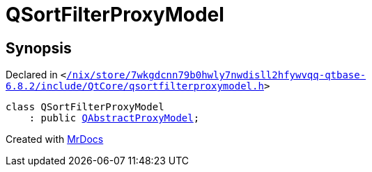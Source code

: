 [#QSortFilterProxyModel]
= QSortFilterProxyModel
:relfileprefix: 
:mrdocs:


== Synopsis

Declared in `&lt;https://github.com/PrismLauncher/PrismLauncher/blob/develop//nix/store/7wkgdcnn79b0hwly7nwdisll2hfywvqq-qtbase-6.8.2/include/QtCore/qsortfilterproxymodel.h#L20[&sol;nix&sol;store&sol;7wkgdcnn79b0hwly7nwdisll2hfywvqq&hyphen;qtbase&hyphen;6&period;8&period;2&sol;include&sol;QtCore&sol;qsortfilterproxymodel&period;h]&gt;`

[source,cpp,subs="verbatim,replacements,macros,-callouts"]
----
class QSortFilterProxyModel
    : public xref:QAbstractProxyModel.adoc[QAbstractProxyModel];
----






[.small]#Created with https://www.mrdocs.com[MrDocs]#
